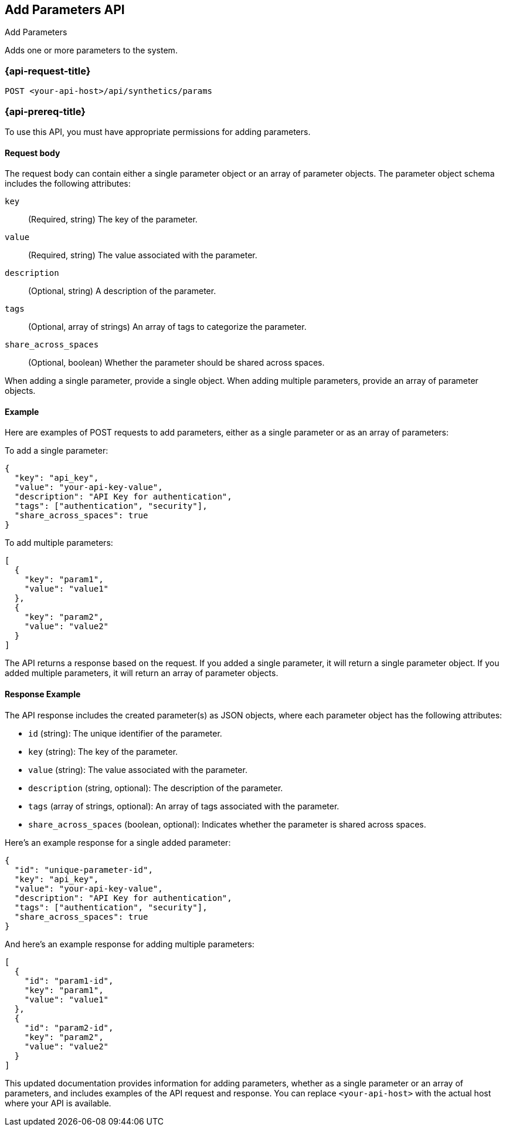 [[add-parameters-api]]
== Add Parameters API
++++
<titleabbrev>Add Parameters</titleabbrev>
++++

Adds one or more parameters to the system.

=== {api-request-title}

`POST <your-api-host>/api/synthetics/params`

=== {api-prereq-title}

To use this API, you must have appropriate permissions for adding parameters.

[[parameters-add-request-body]]
==== Request body

The request body can contain either a single parameter object or an array of parameter objects. The parameter object schema includes the following attributes:

`key`::
(Required, string) The key of the parameter.

`value`::
(Required, string) The value associated with the parameter.

`description`::
(Optional, string) A description of the parameter.

`tags`::
(Optional, array of strings) An array of tags to categorize the parameter.

`share_across_spaces`::
(Optional, boolean) Whether the parameter should be shared across spaces.

When adding a single parameter, provide a single object. When adding multiple parameters, provide an array of parameter objects.

[[parameters-add-example]]
==== Example

Here are examples of POST requests to add parameters, either as a single parameter or as an array of parameters:

To add a single parameter:

[source,json]
--------------------------------------------------
{
  "key": "api_key",
  "value": "your-api-key-value",
  "description": "API Key for authentication",
  "tags": ["authentication", "security"],
  "share_across_spaces": true
}
--------------------------------------------------

To add multiple parameters:

[source,json]
--------------------------------------------------
[
  {
    "key": "param1",
    "value": "value1"
  },
  {
    "key": "param2",
    "value": "value2"
  }
]
--------------------------------------------------

The API returns a response based on the request. If you added a single parameter, it will return a single parameter object. If you added multiple parameters, it will return an array of parameter objects.

[[parameters-add-response-example]]
==== Response Example

The API response includes the created parameter(s) as JSON objects, where each parameter object has the following attributes:

- `id` (string): The unique identifier of the parameter.
- `key` (string): The key of the parameter.
- `value` (string): The value associated with the parameter.
- `description` (string, optional): The description of the parameter.
- `tags` (array of strings, optional): An array of tags associated with the parameter.
- `share_across_spaces` (boolean, optional): Indicates whether the parameter is shared across spaces.

Here's an example response for a single added parameter:

[source,json]
--------------------------------------------------
{
  "id": "unique-parameter-id",
  "key": "api_key",
  "value": "your-api-key-value",
  "description": "API Key for authentication",
  "tags": ["authentication", "security"],
  "share_across_spaces": true
}
--------------------------------------------------

And here's an example response for adding multiple parameters:

[source,json]
--------------------------------------------------
[
  {
    "id": "param1-id",
    "key": "param1",
    "value": "value1"
  },
  {
    "id": "param2-id",
    "key": "param2",
    "value": "value2"
  }
]
--------------------------------------------------

This updated documentation provides information for adding parameters, whether as a single parameter or an array of parameters, and includes examples of the API request and response. You can replace `<your-api-host>` with the actual host where your API is available.
